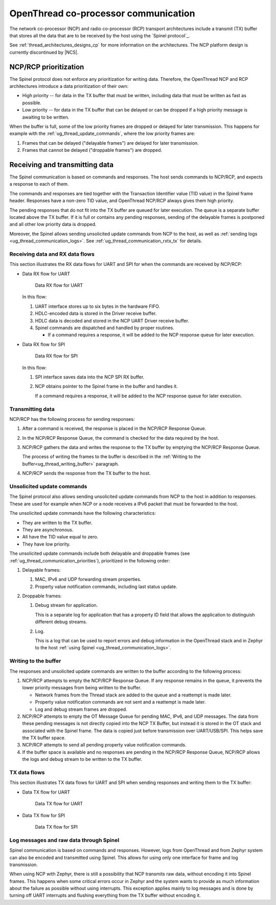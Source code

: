 .. _ug_thread_communication:

OpenThread co-processor communication
#####################################

The network co-processor (NCP) and radio co-processor (RCP) transport architectures include a transmit (TX) buffer that stores all the data that are to be received by the host using the `Spinel protocol`_.

See :ref:`thread_architectures_designs_cp` for more information on the architectures.
The NCP platform design is currently discontinued by |NCS|.

.. _ug_thread_communication_priorities:

NCP/RCP prioritization
**********************

The Spinel protocol does not enforce any prioritization for writing data.
Therefore, the OpenThread NCP and RCP architectures introduce a data prioritization of their own:

* High priority -- for data in the TX buffer that must be written, including data that must be written as fast as possible.
* Low priority -- for data in the TX buffer that can be delayed or can be dropped if a high priority message is awaiting to be written.

When the buffer is full, some of the low priority frames are dropped or delayed for later transmission.
This happens for example with the :ref:`ug_thread_update_commands`, where the low priority frames are:

1. Frames that can be delayed ("delayable frames") are delayed for later transmission.
#. Frames that cannot be delayed ("droppable frames") are dropped.

.. _ug_thread_communication_rxtx:

Receiving and transmitting data
*******************************

The Spinel communication is based on commands and responses.
The host sends commands to NCP/RCP, and expects a response to each of them.

The commands and responses are tied together with the Transaction Identifier value (TID value) in the Spinel frame header.
Responses have a non-zero TID value, and OpenThread NCP/RCP always gives them high priority.

The pending responses that do not fit into the TX buffer are queued for later execution.
The queue is a separate buffer located above the TX buffer.
If it is full or contains any pending responses, sending of the delayable frames is postponed and all other low priority data is dropped.

Moreover, the Spinel allows sending unsolicited update commands from NCP to the host, as well as :ref:`sending logs <ug_thread_communication_logs>`.
See :ref:`ug_thread_communication_rxtx_tx` for details.

.. _ug_thread_communication_rxtx_rx:

Receiving data and RX data flows
================================

This section illustrates the RX data flows for UART and SPI for when the commands are received by NCP/RCP:

* Data RX flow for UART

  .. figure:: /images/thread_data_flow_rx_uart.svg
     :alt: Data RX flow for UART

     Data RX flow for UART

  In this flow:

  1. UART interface stores up to six bytes in the hardware FIFO.
  #. HDLC-encoded data is stored in the Driver receive buffer.
  #. HDLC data is decoded and stored in the NCP UART Driver receive buffer.
  #. Spinel commands are dispatched and handled by proper routines.

     * If a command requires a response, it will be added to the NCP response queue for later execution.

* Data RX flow for SPI

  .. figure:: /images/thread_data_flow_rx_spi.svg
     :alt: Data RX flow for SPI

     Data RX flow for SPI

  In this flow:

  1. SPI interface saves data into the NCP SPI RX buffer.
  #. NCP obtains pointer to the Spinel frame in the buffer and handles it.

     If a command requires a response, it will be added to the NCP response queue for later execution.

.. _ug_thread_communication_rxtx_tx:

Transmitting data
=================

NCP/RCP has the following process for sending responses:

1. After a command is received, the response is placed in the NCP/RCP Response Queue.
#. In the NCP/RCP Response Queue, the command is checked for the data required by the host.
#. NCP/RCP gathers the data and writes the response to the TX buffer by emptying the NCP/RCP Response Queue.

   The process of writing the frames to the buffer is described in the :ref:`Writing to the buffer<ug_thread_writing_buffer>` paragraph.

#. NCP/RCP sends the response from the TX buffer to the host.

.. _ug_thread_update_commands:

Unsolicited update commands
===========================

The Spinel protocol also allows sending unsolicited update commands from NCP to the host in addition to responses.
These are used for example when NCP or a node receives a IPv6 packet that must be forwarded to the host.

The unsolicited update commands have the following characteristics:

* They are written to the TX buffer.
* They are asynchronous.
* All have the TID value equal to zero.
* They have low priority.

The unsolicited update commands include both delayable and droppable frames (see :ref:`ug_thread_communication_priorities`), prioritized in the following order:

1. Delayable frames:

   1. MAC, IPv6 and UDP forwarding stream properties.
   #. Property value notification commands, including last status update.

#. Droppable frames:

   1. Debug stream for application.

      This is a separate log for application that has a property ID field that allows the application to distinguish different debug streams.

   #. Log.

      This is a log that can be used to report errors and debug information in the OpenThread stack and in Zephyr to the host :ref:`using Spinel <ug_thread_communication_logs>`.

.. _ug_thread_writing_buffer:

Writing to the buffer
=====================

The responses and unsolicited update commands are written to the buffer according to the following process:

1. NCP/RCP attempts to empty the NCP/RCP Response Queue.
   If any response remains in the queue, it prevents the lower priority messages from being written to the buffer.

   * Network frames from the Thread stack are added to the queue and a reattempt is made later.
   * Property value notification commands are not sent and a reattempt is made later.
   * Log and debug stream frames are dropped.

#. NCP/RCP attempts to empty the OT Message Queue for pending MAC, IPv6, and UDP messages.
   The data from these pending messages is not directly copied into the NCP TX Buffer, but instead it is stored in the OT stack and associated with the Spinel frame.
   The data is copied just before transmission over UART/USB/SPI.
   This helps save the TX buffer space.
#. NCP/RCP attempts to send all pending property value notification commands.
#. If the buffer space is available and no responses are pending in the NCP/RCP Response Queue, NCP/RCP allows the logs and debug stream to be written to the TX buffer.

.. _ug_thread_communication_rxtx_tx-flows:

TX data flows
=============

This section illustrates TX data flows for UART and SPI when sending responses and writing them to the TX buffer:

* Data TX flow for UART

  .. figure:: /images/thread_data_flow_tx_uart.svg
     :alt: Data TX flow for UART

     Data TX flow for UART

* Data TX flow for SPI

  .. figure:: /images/thread_data_flow_tx_spi.svg
     :alt: Data TX flow for SPI

     Data TX flow for SPI

.. _ug_thread_communication_logs:

Log messages and raw data through Spinel
========================================

Spinel communication is based on commands and responses.
However, logs from OpenThread and from Zephyr system can also be encoded and transmitted using Spinel.
This allows for using only one interface for frame and log transmission.

When using NCP with Zephyr, there is still a possibility that NCP transmits raw data, without encoding it into Spinel frames.
This happens when some critical errors occur in Zephyr and the system wants to provide as much information about the failure as possible without using interrupts.
This exception applies mainly to log messages and is done by turning off UART interrupts and flushing everything from the TX buffer without encoding it.
